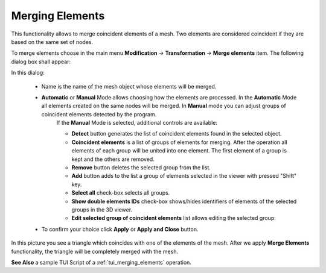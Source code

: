 .. _merging_elements_page:

****************
Merging Elements
****************

This functionality allows to merge coincident elements of a mesh. Two elements are considered coincident if they are based on the same set of nodes.

.. image:: ../images/mergeelems_ico.png
	:align: center

.. centered::
	"Merge elements menu button"

To merge elements choose in the main menu **Modification** -> **Transformation** -> **Merge elements** item. The following dialog box shall appear:

.. image:: ../images/mergeelems_auto.png
	:align: center

In this dialog:

	* Name is the name of the mesh object whose elements will be merged. 
	* **Automatic** or **Manual** Mode allows choosing how the elements are processed. In the **Automatic** Mode all elements created on the same nodes will be merged. In **Manual** mode you can adjust groups of coincident elements detected by the program.
		If the **Manual** Mode is selected, additional controls are available:

		.. image:: ../images/mergeelems.png
			:align: center
     
		              	   
		* **Detect** button generates the list of coincident elements found in the selected object.
		* **Coincident elements** is a list of groups of elements for merging. After the operation all elements of each group will be united into one element. The first element of a group is kept and the others are removed.
		* **Remove** button deletes the selected group from the list.
		* **Add** button adds to the list a group of elements selected in the viewer with pressed "Shift" key.
		* **Select all** check-box selects all groups.
		* **Show double elements IDs** check-box shows/hides identifiers of elements of the selected groups in the 3D viewer.
		* **Edit selected group of coincident elements** list allows editing the selected group:
    
		.. image:: ../images/add.png
			:align: center

		.. centered:: 
			adds to the group the elements selected in the viewer.
    
		.. image:: ../images/remove.png
			:align: center

		.. centered:: 
			removes the selected elements from the group.
    
		.. image:: ../images/sort.png
			:align: center

		.. centered:: 
			moves the selected element to the first position in the group in order to keep it in the mesh.
    
  

	* To confirm your choice click **Apply** or **Apply and Close** button.


In this picture you see a triangle which coincides with one of the elements of the mesh. After we apply **Merge Elements** functionality, the triangle will be completely merged with the mesh.

.. image:: ../images/meshtrianglemergeelem1.png
	:align: center

**See Also** a sample TUI Script of a :ref:`tui_merging_elements` operation.


